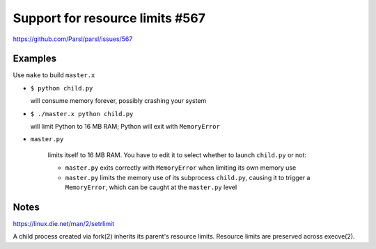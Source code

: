 
Support for resource limits #567
================================

https://github.com/Parsl/parsl/issues/567

Examples
--------

Use ``make`` to build ``master.x``

* ``$ python child.py``
  
  will consume memory forever, possibly crashing your system

* ``$ ./master.x python child.py``
  
  will limit Python to 16 MB RAM; Python will exit with ``MemoryError``

* ``master.py``
  
   limits itself to 16 MB RAM.  You have to edit it to select whether to
   launch ``child.py`` or not:
  
   * ``master.py`` exits correctly with ``MemoryError``
     when limiting its own memory use
   * ``master.py`` limits the memory use of its subprocess ``child.py``,
     causing it to trigger a ``MemoryError``, which can be caught at the
     ``master.py`` level

Notes
-----

https://linux.die.net/man/2/setrlimit

A child process created via fork(2) inherits its parent's resource
limits. Resource limits are preserved across execve(2).
